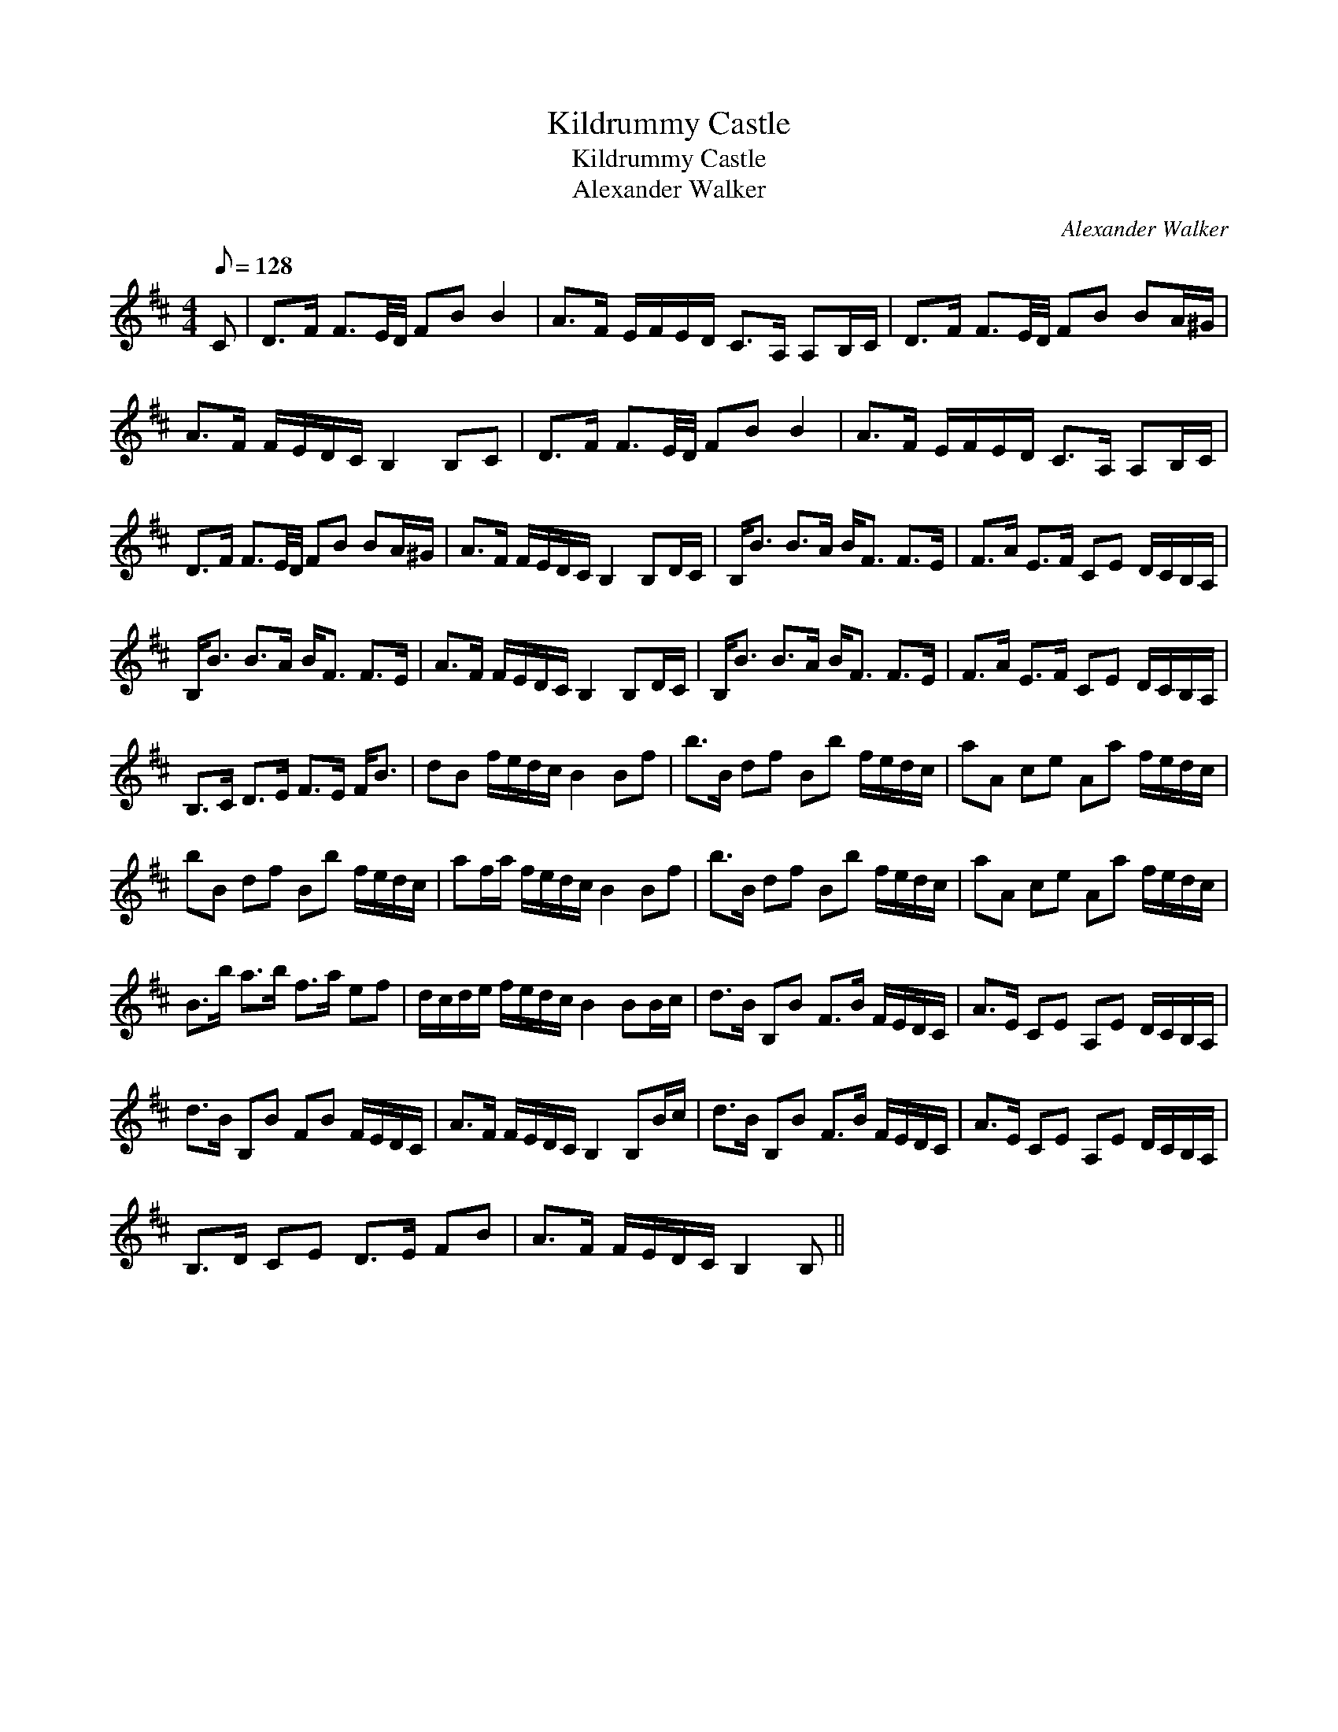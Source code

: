 X:1
T:Kildrummy Castle
T:Kildrummy Castle
T:Alexander Walker
C:Alexander Walker
L:1/8
Q:1/8=128
M:4/4
K:Bmin
V:1 treble 
V:1
 C | D>F F3/2E/4D/4 FB B2 | A>F E/F/E/D/ C>A, A,B,/C/ | D>F F3/2E/4D/4 FB BA/^G/ | %4
 A>F F/E/D/C/ B,2 B,C | D>F F3/2E/4D/4 FB B2 | A>F E/F/E/D/ C>A, A,B,/C/ | %7
 D>F F3/2E/4D/4 FB BA/^G/ | A>F F/E/D/C/ B,2 B,D/C/ | B,<B B>A B<F F>E | F>A E>F CE D/C/B,/A,/ | %11
 B,<B B>A B<F F>E | A>F F/E/D/C/ B,2 B,D/C/ | B,<B B>A B<F F>E | F>A E>F CE D/C/B,/A,/ | %15
 B,>C D>E F>E F<B | dB f/e/d/c/ B2 Bf | b>B df Bb f/e/d/c/ | aA ce Aa f/e/d/c/ | %19
 bB df Bb f/e/d/c/ | af/a/ f/e/d/c/ B2 Bf | b>B df Bb f/e/d/c/ | aA ce Aa f/e/d/c/ | %23
 B>b a>b f>a ef | d/c/d/e/ f/e/d/c/ B2 BB/c/ | d>B B,B F>B F/E/D/C/ | A>E CE A,E D/C/B,/A,/ | %27
 d>B B,B FB F/E/D/C/ | A>F F/E/D/C/ B,2 B,B/c/ | d>B B,B F>B F/E/D/C/ | A>E CE A,E D/C/B,/A,/ | %31
 B,>D CE D>E FB | A>F F/E/D/C/ B,2 B, || %33

